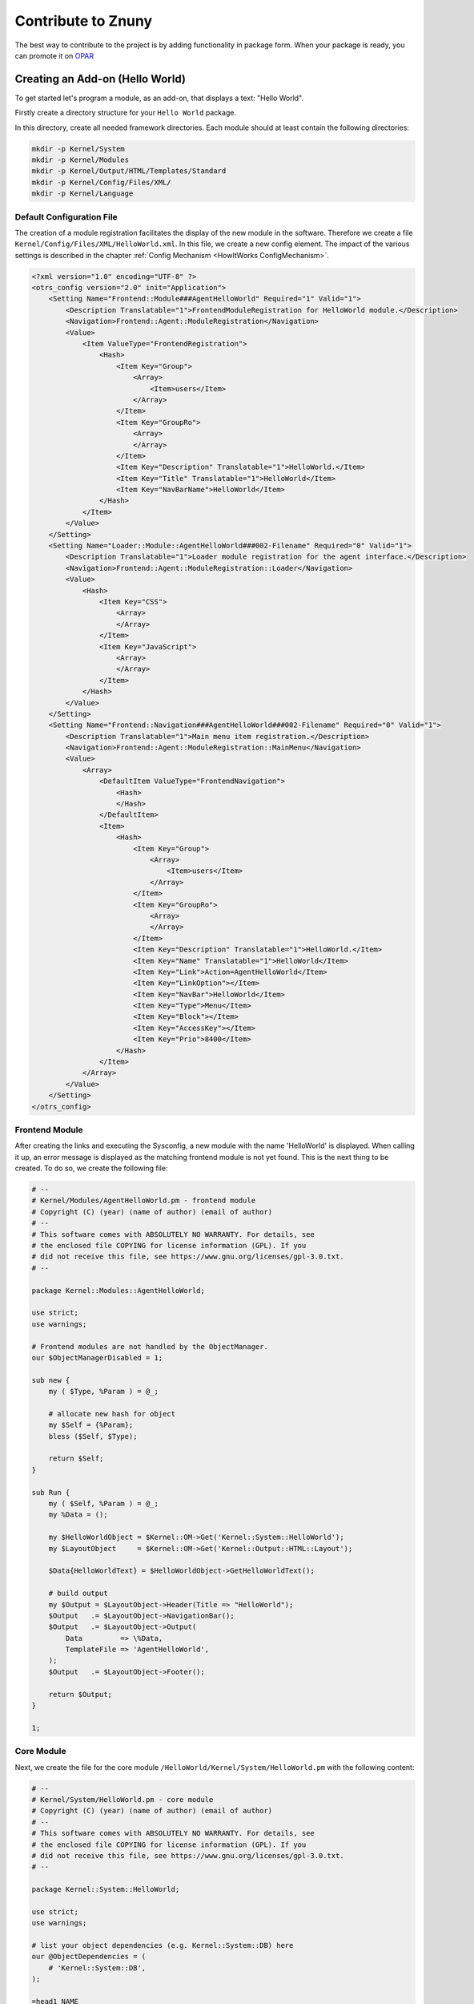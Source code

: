 Contribute to Znuny
####################

The best way to contribute to the project is by adding functionality in package form. When your package is ready, you can promote it on `OPAR <https://opar.perl-services.de/>`_

Creating an Add-on (Hello World)
*********************************
.. _ContributeZnuny HelloWorld:

To get started let's program a module, as an add-on, that displays a text: "Hello World". 

Firstly create a directory structure for your ``Hello World`` package.

.. code-block:: screen
    mkdir -p ~/src/HelloWorld
    cd ~/src/HelloWorld

In this directory, create all needed framework directories. Each module should at least contain the following directories:                        

.. code-block:: screen

    mkdir -p Kernel/System
    mkdir -p Kernel/Modules
    mkdir -p Kernel/Output/HTML/Templates/Standard
    mkdir -p Kernel/Config/Files/XML/
    mkdir -p Kernel/Language

Default Configuration File
==========================

The creation of a module registration facilitates the display of the new module in the software. Therefore we create a file ``Kernel/Config/Files/XML/HelloWorld.xml``. In this file, we create a new config element. The impact of the various settings is described in the chapter :ref:`Config Mechanism <HowItWorks ConfigMechanism>`.

.. code-block:: xml

    <?xml version="1.0" encoding="UTF-8" ?>
    <otrs_config version="2.0" init="Application">
        <Setting Name="Frontend::Module###AgentHelloWorld" Required="1" Valid="1">
            <Description Translatable="1">FrontendModuleRegistration for HelloWorld module.</Description>
            <Navigation>Frontend::Agent::ModuleRegistration</Navigation>
            <Value>
                <Item ValueType="FrontendRegistration">
                    <Hash>
                        <Item Key="Group">
                            <Array>
                                <Item>users</Item>
                            </Array>
                        </Item>
                        <Item Key="GroupRo">
                            <Array>
                            </Array>
                        </Item>
                        <Item Key="Description" Translatable="1">HelloWorld.</Item>
                        <Item Key="Title" Translatable="1">HelloWorld</Item>
                        <Item Key="NavBarName">HelloWorld</Item>
                    </Hash>
                </Item>
            </Value>
        </Setting>
        <Setting Name="Loader::Module::AgentHelloWorld###002-Filename" Required="0" Valid="1">
            <Description Translatable="1">Loader module registration for the agent interface.</Description>
            <Navigation>Frontend::Agent::ModuleRegistration::Loader</Navigation>
            <Value>
                <Hash>
                    <Item Key="CSS">
                        <Array>
                        </Array>
                    </Item>
                    <Item Key="JavaScript">
                        <Array>
                        </Array>
                    </Item>
                </Hash>
            </Value>
        </Setting>
        <Setting Name="Frontend::Navigation###AgentHelloWorld###002-Filename" Required="0" Valid="1">
            <Description Translatable="1">Main menu item registration.</Description>
            <Navigation>Frontend::Agent::ModuleRegistration::MainMenu</Navigation>
            <Value>
                <Array>
                    <DefaultItem ValueType="FrontendNavigation">
                        <Hash>
                        </Hash>
                    </DefaultItem>
                    <Item>
                        <Hash>
                            <Item Key="Group">
                                <Array>
                                    <Item>users</Item>
                                </Array>
                            </Item>
                            <Item Key="GroupRo">
                                <Array>
                                </Array>
                            </Item>
                            <Item Key="Description" Translatable="1">HelloWorld.</Item>
                            <Item Key="Name" Translatable="1">HelloWorld</Item>
                            <Item Key="Link">Action=AgentHelloWorld</Item>
                            <Item Key="LinkOption"></Item>
                            <Item Key="NavBar">HelloWorld</Item>
                            <Item Key="Type">Menu</Item>
                            <Item Key="Block"></Item>
                            <Item Key="AccessKey"></Item>
                            <Item Key="Prio">8400</Item>
                        </Hash>
                    </Item>
                </Array>
            </Value>
        </Setting>
    </otrs_config>
                        
Frontend Module
===============

After creating the links and executing the Sysconfig, a new module with the name 'HelloWorld' is displayed. When calling it up, an error message is displayed as the matching frontend module is not yet found. This is the next thing to be created. To do so, we create the following file:

.. code-block:: perl

    # --
    # Kernel/Modules/AgentHelloWorld.pm - frontend module
    # Copyright (C) (year) (name of author) (email of author)
    # --
    # This software comes with ABSOLUTELY NO WARRANTY. For details, see
    # the enclosed file COPYING for license information (GPL). If you
    # did not receive this file, see https://www.gnu.org/licenses/gpl-3.0.txt.
    # --

    package Kernel::Modules::AgentHelloWorld;

    use strict;
    use warnings;

    # Frontend modules are not handled by the ObjectManager.
    our $ObjectManagerDisabled = 1;

    sub new {
        my ( $Type, %Param ) = @_;

        # allocate new hash for object
        my $Self = {%Param};
        bless ($Self, $Type);

        return $Self;
    }

    sub Run {
        my ( $Self, %Param ) = @_;
        my %Data = ();

        my $HelloWorldObject = $Kernel::OM->Get('Kernel::System::HelloWorld');
        my $LayoutObject     = $Kernel::OM->Get('Kernel::Output::HTML::Layout');

        $Data{HelloWorldText} = $HelloWorldObject->GetHelloWorldText();

        # build output
        my $Output = $LayoutObject->Header(Title => "HelloWorld");
        $Output   .= $LayoutObject->NavigationBar();
        $Output   .= $LayoutObject->Output(
            Data         => \%Data,
            TemplateFile => 'AgentHelloWorld',
        );
        $Output   .= $LayoutObject->Footer();

        return $Output;
    }

    1;

Core Module
============

Next, we create the file for the core module ``/HelloWorld/Kernel/System/HelloWorld.pm`` with the following content:

.. code-block:: perl

    # --
    # Kernel/System/HelloWorld.pm - core module
    # Copyright (C) (year) (name of author) (email of author)
    # --
    # This software comes with ABSOLUTELY NO WARRANTY. For details, see
    # the enclosed file COPYING for license information (GPL). If you
    # did not receive this file, see https://www.gnu.org/licenses/gpl-3.0.txt.
    # --

    package Kernel::System::HelloWorld;

    use strict;
    use warnings;

    # list your object dependencies (e.g. Kernel::System::DB) here
    our @ObjectDependencies = (
        # 'Kernel::System::DB',
    );

    =head1 NAME

    HelloWorld - Little "Hello World" module

    =head1 DESCRIPTION

    A simple module to display the text 'Hello World'.

    =head2 new()

    Create an object. Do not use it directly, instead use:

        my $HelloWorldObject = $Kernel::OM->Get('Kernel::System::HelloWorld');

    =cut

    sub new {
        my ( $Type, %Param ) = @_;

        # allocate new hash for object
        my $Self = {};
        bless ($Self, $Type);

        return $Self;
    }

    =head2 GetHelloWorldText()

    Return the "Hello World" text.

        my $HelloWorldText = $HelloWorldObject->GetHelloWorldText();

    =cut

    sub GetHelloWorldText {
        my ( $Self, %Param ) = @_;

        # Get the DBObject from the central object manager
        # my $DBObject = $Kernel::OM->Get('Kernel::System::DB');

        my $HelloWorld = $Self->_FormatHelloWorldText(
            String => 'Hello World',
        );

        return $HelloWorld;
    }

    =begin Internal:

    =head2 _FormatHelloWorldText()

    Format "Hello World" text to uppercase

        my $HelloWorld = $Self->_FormatHelloWorldText(
            String => 'Hello World',
        );

    =cut

    sub _FormatHelloWorldText{
        my ( $Self, %Param ) = @_;

        my $HelloWorld = uc $Param{String};

        return $HelloWorld;

    }

    =end Internal:

    1;
                        

Template File
==============

The last thing missing before the new module can run is the relevant HTML template. Thus, we create the following file:

.. code-block:: shell

    # --
    # Kernel/Output/HTML/Templates/Standard/AgentHelloWorld.tt - overview
    # Copyright (C) (year) (name of author) (email of author)
    # --
    # This software comes with ABSOLUTELY NO WARRANTY. For details, see
    # the enclosed file COPYING for license information (GPL). If you
    # did not receive this file, see https://www.gnu.org/licenses/gpl-3.0.txt.
    # --
    <h1>[% Translate("Overview") | html %]: [% Translate("HelloWorld") %]</h1>
    <p>
        [% Data.HelloWorldText | Translate() | html %]
    </p>
                        

         The module is working now and displays the text 'Hello World'
         when called.

 Language File
 =============

If the text 'Hello World!' is to be translated into for instance German, you can create a translation file for this language in ``HelloWorld/Kernel/Language/de_AgentHelloWorld.pm``. Example:

.. code-block:: perl

    package Kernel::Language::de_AgentHelloWorld;

    use strict;
    use warnings;

    sub Data {
        my $Self = shift;

        $Self->{Translation}->{'Hello World!'} = 'Hallo Welt!';

        return 1;
    }
    1;
            
Summary
********

The above example proves that it is not too difficult to write a new module for Znuny. It is important though to make sure that the module and file names are unique and thus do not interfere with the framework or other expansion modules. 

After module development, OPM package building (see chapter :ref:`Package Building <PackageBuilding PageNavigation>`) is the next step.

